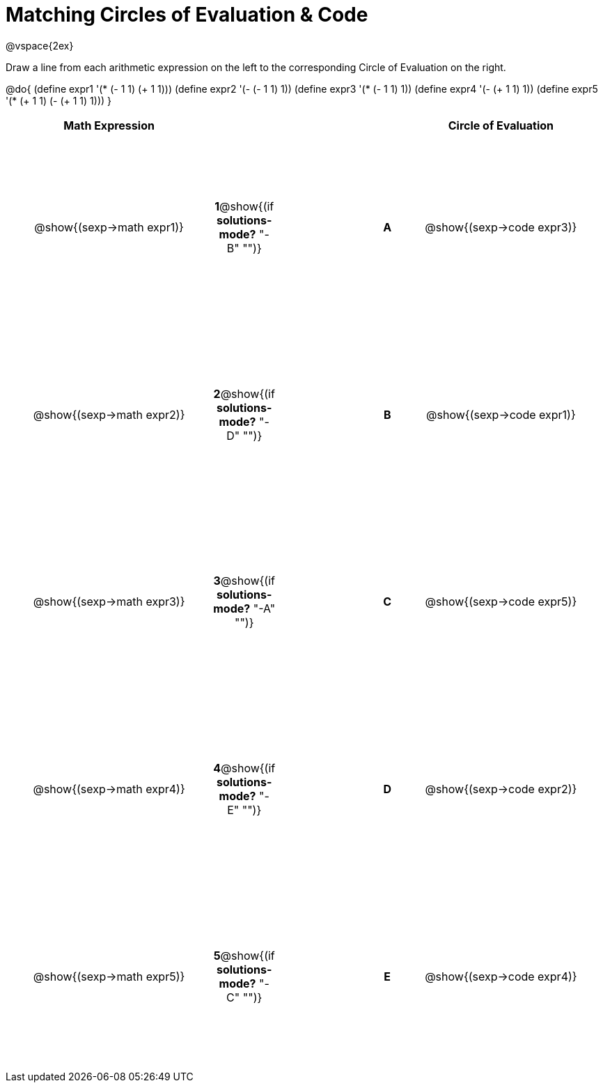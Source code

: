 = Matching Circles of Evaluation & Code

++++
<style>
  td * {text-align: center;}
  td {height: 200pt;}
</style>
++++

@vspace{2ex}

Draw a line from each arithmetic expression on the left to the corresponding Circle of Evaluation on the right.

@do{
  (define expr1 '(* (- 1 1) (+ 1 1)))
  (define expr2 '(- (- 1 1) 1))
  (define expr3 '(* (- 1 1) 1))
  (define expr4 '(- (+ 1 1) 1))
  (define expr5 '(* (+ 1 1) (- (+ 1 1) 1)))
}

[cols="^.^10a,^.^2a,5a,^.^1a,^.^10a",options="header",stripes="none",grid="none",frame="none"]
|===
| Math Expression             |   ||       | Circle of Evaluation
| @show{(sexp->math expr1)}   |*1*@show{(if *solutions-mode?* "-B" "")}||*A*    | @show{(sexp->code expr3)}
| @show{(sexp->math expr2)}   |*2*@show{(if *solutions-mode?* "-D" "")}||*B*    | @show{(sexp->code expr1)}
| @show{(sexp->math expr3)}   |*3*@show{(if *solutions-mode?* "-A" "")}||*C*    | @show{(sexp->code expr5)}
| @show{(sexp->math expr4)}   |*4*@show{(if *solutions-mode?* "-E" "")}||*D*    | @show{(sexp->code expr2)}
| @show{(sexp->math expr5)}   |*5*@show{(if *solutions-mode?* "-C" "")}||*E*    | @show{(sexp->code expr4)}
|===